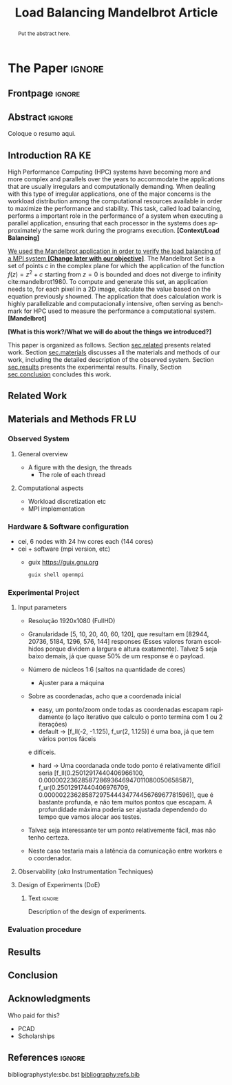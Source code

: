 # -*- coding: utf-8 -*-
# -*- mode: org -*-

#+TITLE: Load Balancing Mandelbrot Article
#+AUTHOR: Lucas Mello Schnorr, Francisco Pegoraro Etcheverria, Rayan Raddatz de Matos, Kenichi Brumati

#+STARTUP: overview indent
#+LANGUAGE: en
#+OPTIONS: H:3 creator:nil timestamp:nil skip:nil toc:nil num:t ^:nil ~:~
#+OPTIONS: author:nil title:nil date:nil
#+TAGS: noexport(n) deprecated(d) ignore(i)
#+EXPORT_SELECT_TAGS: export
#+EXPORT_EXCLUDE_TAGS: noexport

#+LATEX_CLASS: article
#+LATEX_CLASS_OPTIONS: [12pt]

#+LATEX_HEADER: \sloppy

# PDF generation can be done by make (thanks Luka Stanisic)
#   or C-c C-e l p (thanks Vinicius Garcia)

* Chamada de Trabalhos SSCAD-WIC                                   :noexport:

O Workshop de Iniciação Científica em Arquitetura de Computadores e
Computação de Alto Desempenho (SSCAD-WIC) é um evento anual, realizado
em conjunto com o Simpósio em Sistemas Computacionais de Alto
Desempenho (SSCAD) desde 2007, oferecendo uma oportunidade para os
alunos de graduação apresentarem e discutirem seus trabalhos nos
tópicos de interesse do SSCAD.

Os artigos aceitos no evento serão publicados em formato digital e
apresentados apenas na modalidade oral. Os artigos poderão ser
redigidos em português ou inglês. O processo de submissão de trabalhos
é eletrônico através do sistema JEMS onde serão aceitos somente
arquivos no formato PDF. Os anais serão publicados na SBC OpenLib
(SOL).

Os três melhores artigos aceitos no SSCAD-WIC receberão premiação.
Datas Importantes

    Submissão de trabalhos:31/07/2025
    Notificação de aceitação: 19/09/2024
    Envio da versão final: 25/09/2024

Tópicos de Interesse

A chamada de trabalhos está aberta (mas não limitada) aos seguintes
tópicos de interesse:

    Algoritmos Paralelos e Distribuídos
    Aplicações de Computação de Alto Desempenho
    Big Data (fundamentos; infraestrutura; administração e gerenciamento; descoberta e mineração; segurança e privacidade; aplicações)
    Aprendizado de Máquina em Alto Desempenho
    Arquiteturas de Computadores
    Arquiteturas Avançadas, Dedicadas e específicas
    Avaliação, Medição e Predição de Desempenho
    Computação em Aglomerados de Computadores
    Computação Heterogênea
    Computação de Alto Desempenho em Grade e na Nuvem
    Computação Móvel de Alto Desempenho
    Computação Móvel, Pervasiva e Embarcada
    Computação Quântica
    Engenharia de Desempenho
    Escalonamento e Balanceamento de Carga
    Internet das Coisas (IoT)
    Linguagens, Compiladores e Ferramentas para Alto Desempenho
    Memória Compartilhada Distribuída (DSM)
    Modelagem e Simulação de Arquiteturas e Sistemas Paralelos/Sistemas Distribuídos
    Redes e Protocolos de Comunicação de Alto Desempenho
    Simulação de Arquiteturas e Sistemas Paralelos
    Sistemas de Arquivos e Entrada e Saída de Alto Desempenho
    Sistemas de Banco de Dados Paralelos e Distribuídos
    Sistemas de Memória
    Sistemas Operacionais
    Sistemas Tolerantes a Falhas
    Software Básico para Computação Paralela e Distribuída
    Técnicas e Métodos de Extração de Paralelismo
    Teste e Depuração de Programas Concorrentes
    Virtualização

Submissões

A submissão de artigos para o SSCAD-WIC 2025 deve ser feita pelo
sistema JEMS da SBC. Os artigos submetidos devem ser escritos em
português ou inglês e obedecer ao limite de 8 páginas (incluindo
figuras, tabelas e referências) seguindo o formato da SBC para
submissão de artigos.  Coordenação do SSCAD-WIC

    Gabriel P. Silva (Universidade Federal do Rio de Janeiro) — gabriel@ic.ufrj.br
    Samuel Ferraz (Universidade Federal de Mato Grosso do Sul) — samuel.ferraz@ufms.br

Comitê de Programa (a confirmar)

    Adenauer Yamin (Universidade Católica de Pelotas/Universidade Federal de Pelotas)
    Alexandre Carissimi (Universidade Federal do Rio Grande do Sul)
    Anderson Faustino (Universidade Estadual de Maringá)
    André Du Bois (Universidade Federal de Pelotas)
    Andriele Busatto do Carmo (Universidade do Vale do Rio dos Sinos)
    Arthur Lorenzon (Universidade Federal do Rio Grande do Sul)
    Calebe Bianchini (Universidade Presbiteriana Mackenzie)
    Claudio Schepke (Universidade Federal do Pampa)
    Dalvan Griebler (Pontifícia Universidade Católica do Rio Grande do Sul)
    Diego Leonel Cadette Dutra (Universidade Federal do Rio de Janeiro)
    Edson Tavares de Camargo (Universidade Tecnológica Federal do Paraná)
    Edson Luiz Padoin (Universidade Regional do Noroeste do Estado do Rio Grande do Sul)
    Edward Moreno (Universidade Federal de Sergipe)
    Emilio Francesquini (Universidade Federal do ABC)
    Fabíola M. C. de Oliveira (Universidade Federal do ABC)
    Fabrício Góes (University of Leicester)
    Gabriel Nazar (Universidade Federal do Rio Grande do Sul)
    Gabriel P. Silva (Universidade Federal do Rio de Janeiro)
    Gerson Geraldo H. Cavalheiro (Universidade Federal de Pelotas)
    Guilherme Galante (Universidade Estadual do Oeste do Paraná)
    Guilherme Koslovski (Universidade do Estado de Santa Catarina)
    Hélio Guardia (Universidade Federal de São Carlos)
    Henrique Cota de Freitas (Pontifícia Universidade Católica de Minas Gerais)
    Hermes Senger (Universidade Federal de São Carlos)
    João Fabrício Filho (Universidade Tecnológica Federal do Paraná)
    Jorge Barbosa (Universidade do Vale do Rio dos Sinos)
    José Saito (Universidade Federal de São Carlos/Centro Universitário Campo Limpo Paulista)
    Josemar Souza (Universidade do Estado da Bahia)
    Joubert Lima (Universidade Federal de Ouro Preto)
    Juliano Foleiss (Universidade Tecnológica Federal do Paraná)
    Kalinka Castelo Branco (Instituto De Ciências Matemáticas e de Computação – USP)
    Leonardo Pinho (Universidade Federal do Pampa)
    Liana Duenha (Universidade Federal de Mato Grosso do Sul)
    Lucas Mello Schnorr (Universidade Federal do Rio Grande do Sul)
    Lucas Wanner (Universidade Estadual de Campinas)
    Luciano Senger (Universidade Estadual de Ponta Grossa)
    Luis Carlos De Bona (Universidade Federal do Paraná)
    Luiz Carlos Albini (Universidade Federal do Paraná)
    Marcelo Lobosco (Universidade Federal de Juiz de Fora)
    Marcio Oyamada (Universidade Estadual do Oeste do Paraná)
    Marco Wehrmeister (Universidade Tecnológica Federal do Paraná)
    Marco Antonio Zanata Alves (Universidade Federal do Paraná)
    Marcus Botacin (Texas A&M University)
    Maria Clicia Castro (Universidade Estadual do Rio de Janeiro)
    Mario Dantas (Universidade Federal de Juiz de Fora)
    Mateus Rutzig (Universidade Federal de Santa Maria)
    Matheus Souza (Pontifícia Universidade Católica de Minas Gerais)
    Márcio Castro (Universidade Federal de Santa Catarina)
    Márcio Kreutz (Universidade Federal do Rio Grande do Norte)
    Monica Pereira (Universidade Federal do Rio Grande do Norte)
    Nahri Moreano (Universidade Federal de Mato Grosso do Sul)
    Newton Will (Universidade Tecnológica Federal do Paraná)
    Odorico Mendizabal (Universidade Federal de Santa Catarina)
    Omar Cortes (Instituto Federal do Maranhão)
    Paulo Cesar Santos (Universidade Federal do Paraná)
    Rafaela Brum (Universidade Federal Fluminense)
    Renato Ishii (Universidade Federal de Mato Grosso do Sul)
    Ricardo da Rocha (Universidade Federal de Catalão)
    Ricardo Menotti (Universidade Federal de São Carlos)
    Rodolfo Azevedo (Universidade Estadual de Campinas)
    Rodrigo Campiolo (Universidade Tecnológica Federal do Paraná)
    Rodrigo Righi (Universidade do Vale do Rio dos Sinos)
    Rogério Gonçalves (Universidade Tecnológica Federal do Paraná)
    Samuel Ferraz (Universidade Federal do Mato Grosso do Sul)
    Sairo Santos (Universidade Federal Rural do Semi-Árido)
    Sarita Bruschi (Instituto de Ciências Matemáticas e de Computação – USP)
    Sergio Carvalho (Universidade Federal de Goiás)
    Tiago Ferreto (Pontifícia Universidade Católica Rio Grande do Sul)
    Tiago Heinrich (Universidade Federal do Paraná)
    Vinícius Vitor dos Santos Dias (Universidade Federal de Lavras)
    Vinícius Garcia (Universidade Federal do Paraná)
    Vinícius Garcia Pinto (Universidade Federal do Rio Grande)
    Wagner Zola (Universidade Federal do Paraná)
    Wanderson Roger Azevedo Dias (Instituto Federal de Rondônia)

Patrocinadores:
Diamante:

Parceiro:
Organização:
Promoção:
Financiamento:

    Chamada de Trabalhos – Trilha Principal Chamada de Trabalhos –
    Workshop sobre Educação em Arquitetura de Computadores (WEAC)
    Chamada de Trabalhos SSCAD-WIC Comitês Concurso de Teses e
    Dissertações em Arquitetura de Computadores e Computação de Alto
    Desempenho (SSCAD-CTD) Hospedagem Local Minicursos Principal

Copyright ©2025 XXVI SSCAD 2025 . All rights reserved. Powered by
WordPress & Designed by Bizberg Themes

* *The Paper*                                                       :ignore:
** Frontpage                                                        :ignore:

#+BEGIN_EXPORT latex
\makeatletter
\let\orgtitle\@title
\makeatother
\title{\orgtitle}

\author{
Francisco Pegoraro Etcheverria\inst{1},
Lucas Mello Schnorr\inst{1},
Rayan Raddatz de Matos\inst{1},\\
Kenichi Brumati\inst{1}
}

\address{
   Institute of Informatics, Federal University of Rio Grande do Sul (UFRGS)\\
   Caixa Postal 15.064 -- 91.501-970 -- Porto Alegre -- RS -- Brazil
   \email{\{francisco.etcheverria, schnorr, rayan.raddatz, kenichi.brumati\}@inf.ufrgs.br}
   }
#+END_EXPORT

#+LaTeX: \maketitle

** Abstract                                                         :ignore:

#+begin_abstract
Put the abstract here.
#+end_abstract

#+begin_resumo
Coloque o resumo aqui.
#+end_resumo

** Introduction                                                      :RA:KE:

High Performance Computing (HPC) systems have becoming more and more
complex and parallels over the years to accommodate the
applications that are usually irregulars and computationally
demanding. When dealing with this type of irregular applications, one
of the major concerns is the workload distribution among the
computational resources available in order to maximize the performance
and stability. This task, called load balancing, performs
a important role in the performance of a system when executing a
parallel application, ensuring that each processor in the systems does
approximately the same work during the programs execution.   *[Context/Load Balancing]*

_We used the Mandelbrot application in order to verify the load
balancing of a MPI system *[Change later with our objective]*_. The Mandelbrot Set is a set of points $c$
in the complex plane for which the application of the function $f(z) =
z^2 + c$
starting from $z = 0$ is bounded and does not diverge to
infinity cite:mandelbrot1980. To compute and generate this set, an
application needs to, for each pixel in a 2D image, calculate the
value based on the equation previously showned. The application that
does calculation work is highly parallelizable and computacionally
intensive, often serving as benchmark for HPC used to measure the
performance a computational system. *[Mandelbrot]*

*[What is this work?/What we will do about the things we introduced?]*

This paper is organized as follows. Section [[sec.related]] presents related
work. Section [[sec.materials]] discusses all
the materials and methods of our work, including the detailed
description of the observed system. Section [[sec.results]] presents the
experimental results. Finally, Section [[sec.conclusion]] concludes
this work.
** Related Work
<<sec.related>>

** Materials and Methods                                             :FR:LU:
<<sec.materials>>
*** Observed System
**** General overview
- A figure with the design, the threads
  - The role of each thread
**** Computational aspects
- Workload discretization etc
- MPI implementation
*** Hardware & Software configuration
- cei, 6 nodes with 24 hw cores each (144 cores)
- cei + software (mpi version, etc)
  - guix https://guix.gnu.org
    #+begin_src bash
    guix shell openmpi
    #+end_src
*** Experimental Project
**** Input parameters
- Resolução 1920x1080 (FullHD)

- Granularidade [5, 10, 20, 40, 60, 120], que resultam em [82944,
  20736, 5184, 1296, 576, 144] responses (Esses valores foram
  escolhidos porque dividem a largura e altura exatamente). Talvez 5
  seja baixo demais, já que quase 50% de um response é o payload.

- Número de núcleos 1:6 (saltos na quantidade de cores)
  - Ajuster para a máquina

- Sobre as coordenadas, acho que a coordenada inicial
  - easy, um ponto/zoom onde todas as coordenadas escapam rapidamente
    (o laço iterativo que calculo o ponto termina com 1 ou 2 iterações)
  - default -> [f_ll(-2, -1.125), f_ur(2, 1.125)] é uma boa, já que tem
    vários pontos fáceis
  e difíceis.
  - hard -> Uma coordanada onde todo ponto é relativamente difícil
    seria [f_ll(0.25012917440406966100,
    0.0000022362858728693646947011080050658587),
    f_ur(0.25012917440406976709,
    0.0000022362858729754443477445676967781596)], que é bastante
    profunda, e não tem muitos pontos que escapam. A profundidade máxima
    poderia ser ajustada dependendo do tempo que vamos alocar aos
    testes.

- Talvez seja interessante ter um ponto relativemente fácil, mas não
  tenho certeza.

- Neste caso testaria mais a latência da comunicação
  entre workers e o coordenador.
**** Observability (/aka/ Instrumentation Techniques)
**** Design of Experiments (DoE)
***** Text                                                       :ignore:

Description of the design of experiments.

***** Code                                                     :noexport:
#+begin_src R :results output :session *R* :exports none :noweb yes :colnames yes
options(crayon.enabled=FALSE)
library(DoE.base)
library(tidyverse)

fator_granularity = c(5, 10, 20, 40, 60, 120)
fator_nodes = 1:6
fator_coordinates = c("easy", "default", "hard")

fac.design(nfactors = 3,
           replications = 10,
           repeat.only = FALSE,
           randomize = TRUE,
           seed=0,
           nlevels=c(length(fator_granularity),
                     length(fator_nodes),
                     length(fator_coordinates)),
           factor.names=list(
             granularity = fator_granularity,
             nodes = fator_nodes,
             coordinates = fator_coordinates
           )) |>
  as_tibble() |>
  mutate(resolution = '1920x1080') |>
  mutate(depth = case_when(coordinates == "easy" ~ "X",
                           coordinates == "default" ~ "Y",
                           coordinates == "hard" ~ "Z")) |>
  mutate_at(vars(granularity:depth), as.character) |>
  select(granularity, nodes, coordinates, depth, resolution, Blocks) |>
  write_csv("projeto_experimental_francisco.csv", progress=FALSE)
#+end_src

#+RESULTS:
: creating full factorial with 108 runs ...

*** Evaluation procedure
** Results
<<sec.results>>
** Conclusion
<<sec.conclusion>>
** Acknowledgments
:PROPERTIES:
:UNNUMBERED: t
:END:

Who paid for this?
- PCAD
- Scholarships

** References                                                        :ignore:

# See next section to understand how refs.bib file is created.
bibliographystyle:sbc.bst
[[bibliography:refs.bib]]

* Bib file is here                                                 :noexport:

Tangle this file with C-c C-v t
#+begin_src bibtex :tangle refs.bib
@article{orgmode,
  author =	"Eric Schulte and Dan Davison and Thomas Dye and Carsten Dominik",
  title =	"A Multi-Language Computing Environment for Literate Programming and Reproducible Research",
  journal =	"J. of Stat. Soft.",
  volume =	"46",
  number =	"3",
  day =  	"25",
  year = 	"2012",
  CODEN =	"JSSOBK",
  ISSN = 	"1548-7660",
  bibdate =	"2011-10-03",
  accepted =	"2011-10-03",
  acknowledgement = "",
  submitted =	"2010-12-22",
}

@incollection{schnorr2013visualizing,
  title={Visualizing More Performance Data Than What Fits on Your Screen},
  author={Schnorr, Lucas M and Legrand, Arnaud},
  booktitle={Tools for High Performance Computing 2012},
  pages={149--162},
  year={2013},
  publisher={Springer}
}

@inproceedings{mohammed2020two,
  title={Two-level dynamic load balancing for high performance scientific applications},
  author={Mohammed, Ali and Cavelan, Aur{\'e}lien and Ciorba, Florina M and Cabez{\'o}n, Rub{\'e}n M and Banicescu, Ioana},
  booktitle={Proceedings of the 2020 SIAM Conference on Parallel Processing for Scientific Computing},
  pages={69--80},
  year={2020},
  organization={SIAM}
}

@article{mandelbrot1980,
author = {Mandelbrot, Benoit B.},
title = { “Fractal Aspects of the Iteration of Z → z $\Lambda$(1-Z) for Complex $\Lambda$ and Z”},
journal = {Annals of the New York Academy of Sciences},
volume = {357},
number = {1},
pages = {249-259},
year = {1980}
}
#+end_src
* Emacs setup                                                      :noexport:
# Local Variables:
# eval: (add-to-list 'load-path ".")
# eval: (require 'ox-extra)
# eval: (ox-extras-activate '(ignore-headlines))
# eval: (require 'org-ref)
# eval: (require 'doi-utils)
# eval: (add-to-list 'org-latex-packages-alist '("" "url") t)
# eval: (add-to-list 'org-latex-packages-alist '("" "sbc-template") t)
# eval: (add-to-list 'org-latex-packages-alist '("AUTO" "babel" t ("pdflatex")))
# eval: (setq org-latex-pdf-process (list "latexmk -pdf %f"))
# eval: (add-to-list 'org-export-before-processing-hook (lambda (be) (org-babel-tangle)))
# End:
